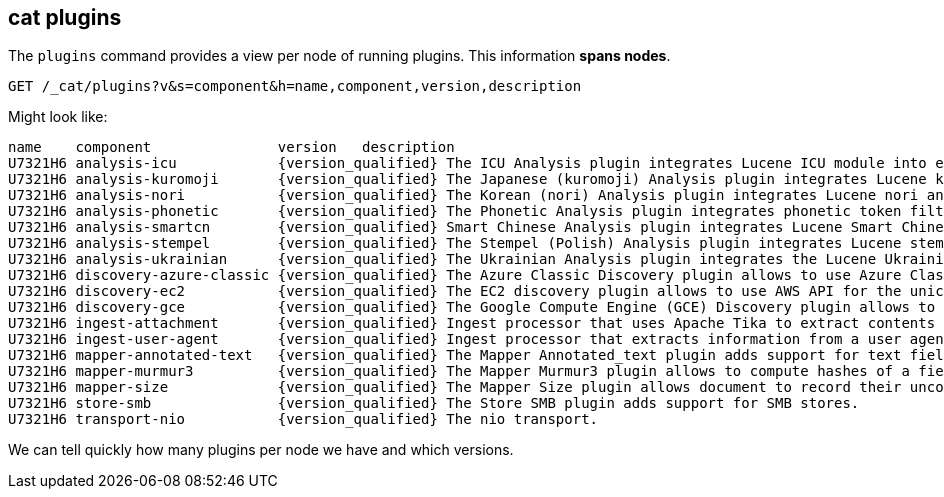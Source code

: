 [[cat-plugins]]
== cat plugins

The `plugins` command provides a view per node of running plugins. This information *spans nodes*.

[source,js]
------------------------------------------------------------------------------
GET /_cat/plugins?v&s=component&h=name,component,version,description
------------------------------------------------------------------------------
// CONSOLE

Might look like:

["source","txt",subs="attributes,callouts"]
------------------------------------------------------------------------------
name    component               version   description
U7321H6 analysis-icu            {version_qualified} The ICU Analysis plugin integrates Lucene ICU module into elasticsearch, adding ICU relates analysis components.
U7321H6 analysis-kuromoji       {version_qualified} The Japanese (kuromoji) Analysis plugin integrates Lucene kuromoji analysis module into elasticsearch.
U7321H6 analysis-nori           {version_qualified} The Korean (nori) Analysis plugin integrates Lucene nori analysis module into elasticsearch.
U7321H6 analysis-phonetic       {version_qualified} The Phonetic Analysis plugin integrates phonetic token filter analysis with elasticsearch.
U7321H6 analysis-smartcn        {version_qualified} Smart Chinese Analysis plugin integrates Lucene Smart Chinese analysis module into elasticsearch.
U7321H6 analysis-stempel        {version_qualified} The Stempel (Polish) Analysis plugin integrates Lucene stempel (polish) analysis module into elasticsearch.
U7321H6 analysis-ukrainian      {version_qualified} The Ukrainian Analysis plugin integrates the Lucene UkrainianMorfologikAnalyzer into elasticsearch.
U7321H6 discovery-azure-classic {version_qualified} The Azure Classic Discovery plugin allows to use Azure Classic API for the unicast discovery mechanism
U7321H6 discovery-ec2           {version_qualified} The EC2 discovery plugin allows to use AWS API for the unicast discovery mechanism.
U7321H6 discovery-gce           {version_qualified} The Google Compute Engine (GCE) Discovery plugin allows to use GCE API for the unicast discovery mechanism.
U7321H6 ingest-attachment       {version_qualified} Ingest processor that uses Apache Tika to extract contents
U7321H6 ingest-user-agent       {version_qualified} Ingest processor that extracts information from a user agent
U7321H6 mapper-annotated-text   {version_qualified} The Mapper Annotated_text plugin adds support for text fields with markup used to inject annotation tokens into the index.
U7321H6 mapper-murmur3          {version_qualified} The Mapper Murmur3 plugin allows to compute hashes of a field's values at index-time and to store them in the index.
U7321H6 mapper-size             {version_qualified} The Mapper Size plugin allows document to record their uncompressed size at index time.
U7321H6 store-smb               {version_qualified} The Store SMB plugin adds support for SMB stores.
U7321H6 transport-nio           {version_qualified} The nio transport.
------------------------------------------------------------------------------
// TESTRESPONSE[s/([.()])/\\$1/ s/U7321H6/.+/ _cat]

We can tell quickly how many plugins per node we have and which versions.
